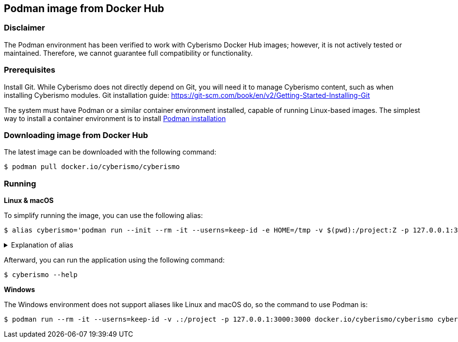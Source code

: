 == Podman image from Docker Hub

=== Disclaimer

The Podman environment has been verified to work with Cyberismo Docker Hub images; however, it is not actively tested or maintained. Therefore, we cannot guarantee full compatibility or functionality.

=== Prerequisites

Install Git. While Cyberismo does not directly depend on Git, you will need it to manage Cyberismo content, such as when installing Cyberismo modules. Git installation guide: https://git-scm.com/book/en/v2/Getting-Started-Installing-Git

The system must have Podman or a similar container environment installed, capable of running Linux-based images. The simplest way to install a container environment is to install https://podman.io/docs/installation[Podman installation]

=== Downloading image from Docker Hub
The latest image can be downloaded with the following command:

  $ podman pull docker.io/cyberismo/cyberismo

=== Running

*Linux & macOS*

To simplify running the image, you can use the following alias:

  $ alias cyberismo='podman run --init --rm -it --userns=keep-id -e HOME=/tmp -v $(pwd):/project:Z -p 127.0.0.1:3000:3000 docker.io/cyberismo/cyberismo:latest cyberismo'

.Explanation of alias
[%collapsible]
====
The alias command allows you to execute the configured Podman environment with a single, simple command.

Flags in command:

* --init flag ensures proper signal handling and zombie process reaping in the container.
* -rm: Removes the container automatically after it exits.
* -it: Runs the container in interactive mode.
* --userns: Container user will use the same user id as the user executing the command. This will prevent file ownership problems.
* -e HOME=/some/path sets the HOME environment variable so tools like Antora can write to user-specific directories without permission errors.
* -v: Maps the current execution directory to the /project directory inside the container, sharing files between host and container.
* to support *Security-Enhanced Linux (SELinux)*, the volume mount includes the :Z option and uses an absolute path to the present working directory (`-v $(pwd):/project:Z`) 
* -p: Forwards the port from the container to the host machine, enabling access to the hosted web service.
====

Afterward, you can run the application using the following command:

  $ cyberismo --help

*Windows*

The Windows environment does not support aliases like Linux and macOS do, so the command to use Podman is:

  $ podman run --rm -it --userns=keep-id -v .:/project -p 127.0.0.1:3000:3000 docker.io/cyberismo/cyberismo cyberismo --help



